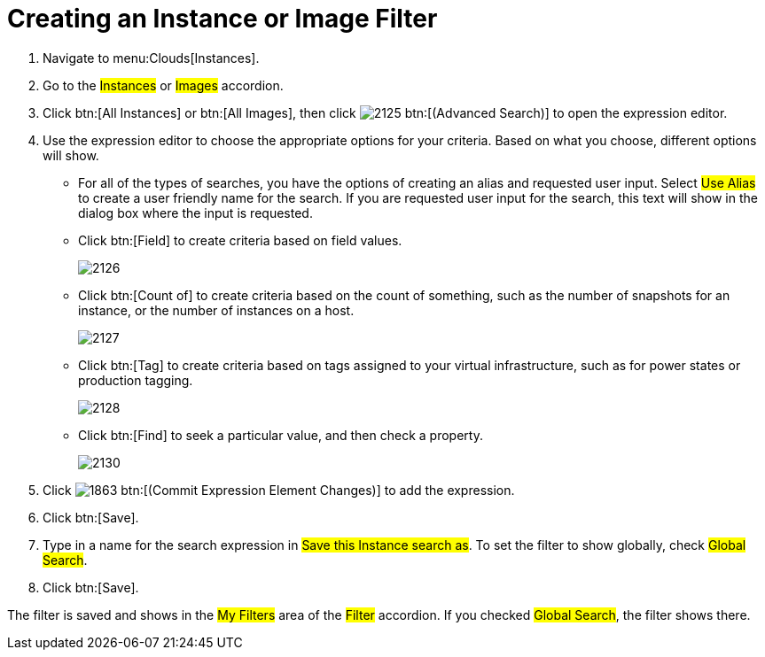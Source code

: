 = Creating an Instance or Image Filter

. Navigate to menu:Clouds[Instances].
. Go to the #Instances# or #Images# accordion.
. Click btn:[All Instances] or btn:[All Images], then click  image:images/2125.png[] btn:[(Advanced Search)] to open the expression editor.
. Use the expression editor to choose the appropriate options for your criteria.
  Based on what you choose, different options will show.
+
* For all of the types of searches, you have the options of creating an alias and requested user input.
  Select #Use Alias# to create a user friendly name for the search.
  If you are requested user input for the search, this text will show in the dialog box where the input is requested.
* Click btn:[Field] to create criteria based on field values.
+

image::images/2126.png[]

* Click btn:[Count of] to create criteria based on the count of something, such as the number of snapshots for an instance, or the number of instances on a host.
+

image::images/2127.png[]

* Click btn:[Tag] to create criteria based on tags assigned to your virtual infrastructure, such as for power states or production tagging.
+

image::images/2128.png[]

* Click btn:[Find] to seek a particular value, and then check a property.
+

image::images/2130.png[]


. Click  image:images/1863.png[] btn:[(Commit Expression Element Changes)] to add the expression.
. Click btn:[Save].
. Type in a name for the search expression in #Save this Instance search as#.
  To set the filter to show globally, check #Global Search#.
. Click btn:[Save].

The filter is saved and shows in the #My Filters# area of the #Filter# accordion.
If you checked #Global Search#, the filter shows there.
